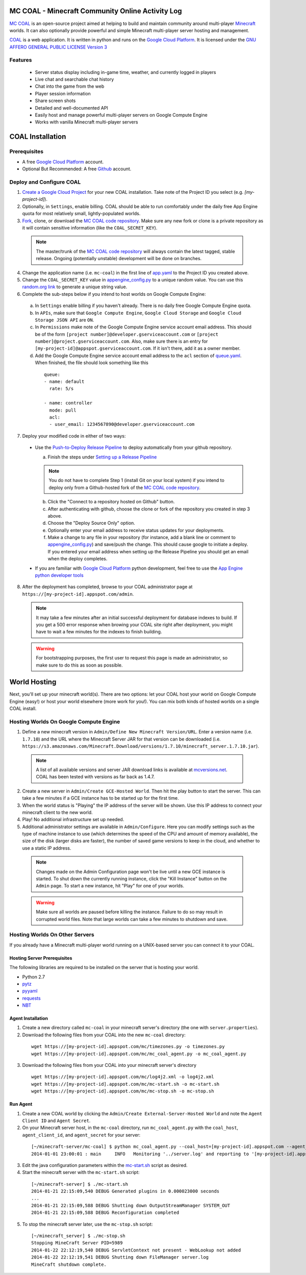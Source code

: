 =================================================
MC COAL - Minecraft Community Online Activity Log
=================================================

`MC COAL <http://mc-coal.org/>`_ is an open-source project aimed at helping to build and maintain community around multi-player `Minecraft <http://minecraft.net>`_ worlds. It can also optionally provide powerful and simple Minecraft multi-player server hosting and management.

`COAL <https://github.com/mc-coal/mc-coal>`_ is a web application. It is written in python and runs on the `Google Cloud Platform <https://cloud.google.com/>`_. It is licensed under the `GNU AFFERO GENERAL PUBLIC LICENSE Version 3 <https://github.com/mc-coal/mc-coal/blob/master/LICENSE.txt>`_

--------
Features
--------
  * Server status display including in-game time, weather, and currently logged in players
  * Live chat and searchable chat history
  * Chat into the game from the web
  * Player session information
  * Share screen shots
  * Detailed and well-documented API
  * Easily host and manage powerful multi-player servers on Google Compute Engine
  * Works with vanilla Minecraft multi-player servers


=================
COAL Installation
=================

-------------
Prerequisites
-------------

* A free `Google Cloud Platform <https://cloud.google.com/>`_ account.
* Optional But Recommended: A free `Github <https://github.com/>`_ account.

-------------------------
Deploy and Configure COAL
-------------------------
1. `Create a Google Cloud Project <https://cloud.google.com/console/project>`_ for your new COAL installation. Take note of the Project ID you select (e.g. `[my-project-id]`).
2. Optionally, in ``Settings``, enable billing. COAL should be able to run comfortably under the daily free App Engine quota for most relatively small, lightly-populated worlds.
3. `Fork <https://help.github.com/articles/fork-a-repo>`_, clone, or download the `MC COAL code repository <https://github.com/mc-coal/mc-coal>`_. Make sure any new fork or clone is a private repository as it will contain sensitive information (like the ``COAL_SECRET_KEY``).

  .. note:: The master/trunk of the `MC COAL code repository <https://github.com/mc-coal/mc-coal>`_ will always contain the latest tagged, stable release. Ongoing (potentially unstable) development will be done on branches.

4. Change the application name (i.e. ``mc-coal``) in the first line of `app.yaml <app.yaml>`_ to the Project ID you created above.
5. Change the ``COAL_SECRET_KEY`` value in `appengine_config.py <appengine_config.py>`_ to a unique random value. You can use this `random.org link <http://www.random.org/strings/?num=1&len=20&digits=on&upperalpha=on&loweralpha=on&unique=on&format=html&rnd=new>`_ to generate a unique string value.
6. Complete the sub-steps below if you intend to host worlds on Google Compute Engine:

  a. In ``Settings`` enable billing if you haven't already. There is no daily free Google Compute Engine quota.
  b. In ``APIs``, make sure that ``Google Compute Engine``, ``Google Cloud Storage`` and ``Google Cloud Storage JSON API`` are ``ON``.
  c. In ``Permissions`` make note of the Google Compute Engine service account email address. This should be of the form ``[project number]@developer.gserviceaccount.com`` or ``[project number]@project.gserviceaccount.com``. Also, make sure there is an entry for ``[my-project-id]@appspot.gserviceaccount.com``. If it isn't there, add it as a owner member.
  d. Add the Google Compute Engine service account email address to the ``acl`` section of `queue.yaml <queue.yaml>`_. When finished, the file should look something like this

    ::
      
      queue:
      - name: default
        rate: 5/s

      - name: controller
        mode: pull
        acl:
        - user_email: 1234567890@developer.gserviceaccount.com

7. Deploy your modified code in either of two ways:

  * Use the `Push-to-Deploy Release Pipeline <https://developers.google.com/cloud/devtools/repo/push-to-deploy>`_ to deploy automatically from your github repository.

    a. Finish the steps under `Setting up a Release Pipeline <https://developers.google.com/cloud/devtools/repo/push-to-deploy#setting_up_a_release_pipeline>`_

    .. note:: You do not have to complete Step 1 (install Git on your local system) if you intend to deploy only from a Github-hosted fork of the `MC COAL code repository <https://github.com/mc-coal/mc-coal>`_.

    b. Click the "Connect to a repository hosted on Github" button.
    c. After authenticating with github, choose the clone or fork of the repository you created in step 3 above.
    d. Choose the "Deploy Source Only" option.
    e. Optionally enter your email address to receive status updates for your deployments.
    f. Make a change to any file in your repository (for instance, add a blank line or comment to `appengine_config.py <appengine_config.py>`_) and save/push the change. This should cause google to initiate a deploy. If you entered your email address when setting up the Release Pipeline you should get an email when the deploy completes.

  * If you are familiar with `Google Cloud Platform <https://cloud.google.com/>`_ python development, feel free to use the `App Engine python developer tools <https://developers.google.com/appengine/docs/python/tools/uploadinganapp>`_

8. After the deployment has completed, browse to your COAL administrator page at ``https://[my-project-id].appspot.com/admin``.

  .. note:: It may take a few minutes after an initial successful deployment for database indexes to build. If you get a 500 error response when browing your COAL site right after deployment, you might have to wait a few minutes for the indexes to finish building.

  .. warning:: For bootstrapping purposes, the first user to request this page is made an administrator, so make sure to do this as soon as possible.

=============
World Hosting
=============

Next, you'll set up your minecraft world(s). There are two options: let your COAL host your world on Google Compute Engine (easy!) or host your world elsewhere (more work for you!). You can mix both kinds of hosted worlds on a single COAL install.

----------------------------------------
Hosting Worlds On Google Compute Engine
----------------------------------------

1. Define a new minecraft version in ``Admin/Define New Minecraft Version/URL``. Enter a version name (i.e. ``1.7.10``) and the URL where the Minecraft Server JAR for that version can be downloaded (i.e. ``https://s3.amazonaws.com/Minecraft.Download/versions/1.7.10/minecraft_server.1.7.10.jar``).

  .. note:: A list of all available versions and server JAR download links is available at `mcversions.net <https://mcversions.net/>`_. COAL has been tested with versions as far back as 1.4.7.

2. Create a new server in ``Admin/Create GCE-Hosted World``. Then hit the play button to start the server. This can take a few minutes if a GCE instance has to be started up for the first time.
3. When the world status is "Playing" the IP address of the server will be shown. Use this IP address to connect your minecraft client to the new world.
4. Play! No additional infrastructure set up needed.
5. Additional administrator settings are available in ``Admin/Configure``.  Here you can modify settings such as the type of machine instance to use (which determines the speed of the CPU and amount of memory available), the size of the disk (larger disks are faster), the number of saved game versions to keep in the cloud, and whether to use a static IP address.

  .. note:: Changes made on the Admin Configuration page won't be live until a new GCE instance is started. To shut down the currently running instance, click the "Kill Instance" button on the ``Admin`` page. To start a new instance, hit "Play" for one of your worlds.

  .. warning:: Make sure all worlds are paused before killing the instance. Failure to do so may result in corrupted world files. Note that large worlds can take a few minutes to shutdown and save.

-------------------------------
Hosting Worlds On Other Servers
-------------------------------

If you already have a Minecraft multi-player world running on a UNIX-based server you can connect it to your COAL.

^^^^^^^^^^^^^^^^^^^^^^^^^^^^
Hosting Server Prerequisites
^^^^^^^^^^^^^^^^^^^^^^^^^^^^

The following libraries are required to be installed on the server that is hosting your world.

* Python 2.7
* `pytz <http://pytz.sourceforge.net/>`_
* `pyyaml <http://pyyaml.org/>`_
* `requests <http://docs.python-requests.org/>`_
* `NBT <https://github.com/twoolie/NBT>`_

^^^^^^^^^^^^^^^^^^
Agent Installation
^^^^^^^^^^^^^^^^^^

1. Create a new directory called ``mc-coal`` in your minecraft server's directory (the one with ``server.properties``).
2. Download the following files from your COAL into the new ``mc-coal`` directory:

  ::
    
    wget https://[my-project-id].appspot.com/mc/timezones.py -o timezones.py
    wget https://[my-project-id].appspot.com/mc/mc_coal_agent.py -o mc_coal_agent.py

3. Download the following files from your COAL into your minecraft server's directory

  ::
    
    wget https://[my-project-id].appspot.com/mc/log4j2.xml -o log4j2.xml
    wget https://[my-project-id].appspot.com/mc/mc-start.sh -o mc-start.sh
    wget https://[my-project-id].appspot.com/mc/mc-stop.sh -o mc-stop.sh

^^^^^^^^^
Run Agent
^^^^^^^^^

1. Create a new COAL world by clicking the ``Admin/Create External-Server-Hosted World`` and note the ``Agent Client ID`` and ``Agent Secret``.
2. On your Minecraft server host, in the ``mc-coal`` directory, run ``mc_coal_agent.py`` with the ``coal_host``, ``agent_client_id``, and ``agent_secret`` for your server:

  ::
    
    [~/minecraft-server/mc-coal] $ python mc_coal_agent.py --coal_host=[my-project-id].appspot.com --agent_client_id=mc-coal-agent-12345 --agent_secret=ow9mLT8rev1e8og5AWeN1TyBM7EXZYiCntw8dj4d
    2014-01-01 23:00:01 : main     INFO   Monitoring '../server.log' and reporting to '[my-project-id].appspot.com'...

3. Edit the java configuration parameters within the `mc-start.sh <mc-start.sh>`_ script as desired.
4. Start the minecraft server with the ``mc-start.sh`` script:

  ::

    [~/minecraft-server] $ ./mc-start.sh
    2014-01-21 22:15:09,540 DEBUG Generated plugins in 0.000023000 seconds
    ...
    2014-01-21 22:15:09,588 DEBUG Shutting down OutputStreamManager SYSTEM_OUT
    2014-01-21 22:15:09,588 DEBUG Reconfiguration completed

5. To stop the minecraft server later, use the ``mc-stop.sh`` script:

  ::
  
    [~/minecraft_server] $ ./mc-stop.sh
    Stopping MineCraft Server PID=5989
    2014-01-22 22:12:19,540 DEBUG ServletContext not present - WebLookup not added
    2014-01-22 22:12:19,541 DEBUG Shutting down FileManager server.log
    MineCraft shutdown complete.
